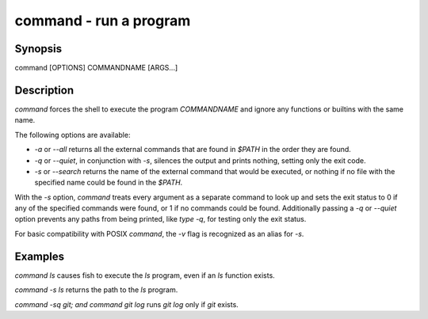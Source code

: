 command - run a program
==========================================

Synopsis
--------

command [OPTIONS] COMMANDNAME [ARGS...]


Description
------------

`command` forces the shell to execute the program `COMMANDNAME` and ignore any functions or builtins with the same name.

The following options are available:

- `-a` or `--all` returns all the external commands that are found in `$PATH` in the order they are found.

- `-q` or `--quiet`, in conjunction with `-s`, silences the output and prints nothing, setting only the exit code.

- `-s` or `--search` returns the name of the external command that would be executed, or nothing if no file with the specified name could be found in the `$PATH`.

With the `-s` option, `command` treats every argument as a separate command to look up and sets the exit status to 0 if any of the specified commands were found, or 1 if no commands could be found. Additionally passing a `-q` or `--quiet` option prevents any paths from being printed, like `type -q`, for testing only the exit status.

For basic compatibility with POSIX `command`, the `-v` flag is recognized as an alias for `-s`.

Examples
------------

`command ls` causes fish to execute the `ls` program, even if an `ls` function exists.

`command -s ls` returns the path to the `ls` program.

`command -sq git; and command git log` runs `git log` only if `git` exists.
